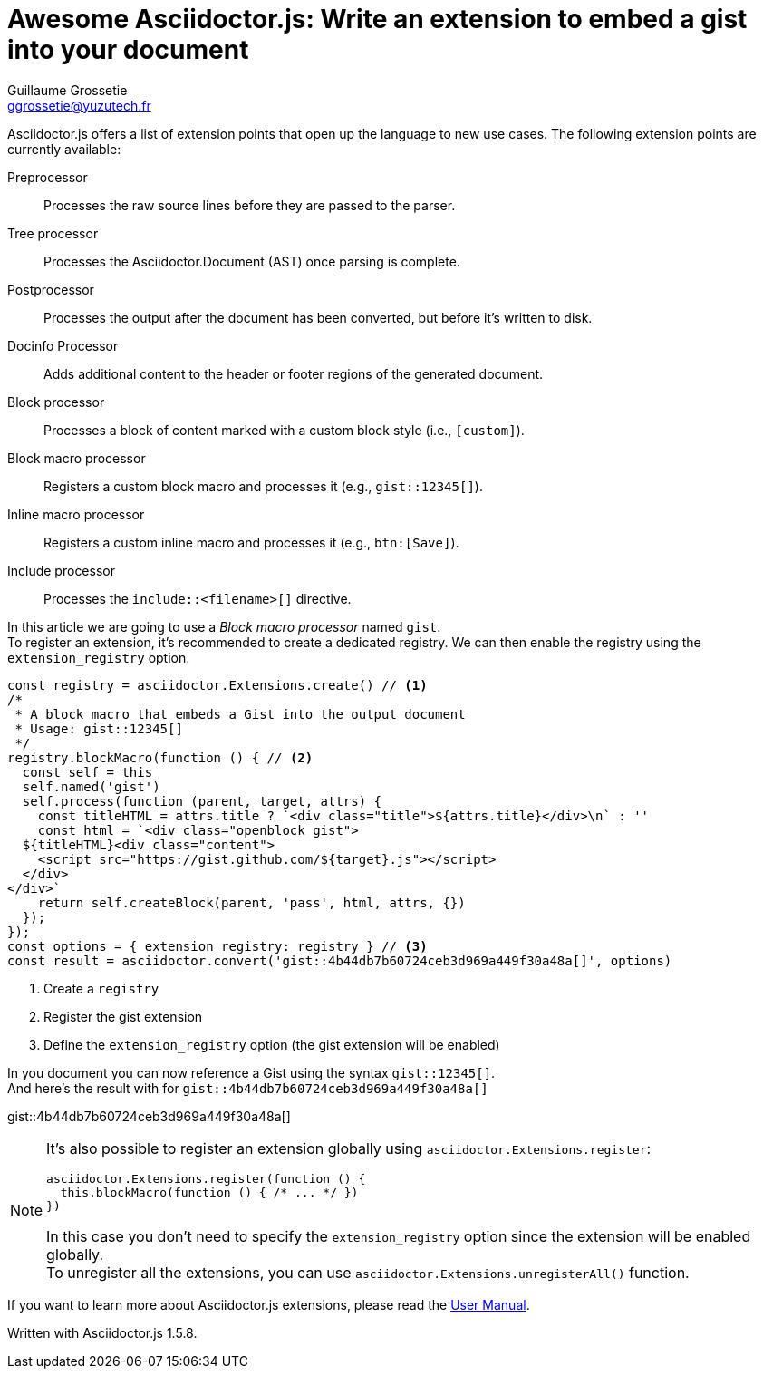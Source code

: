 = Awesome Asciidoctor.js: Write an extension to embed a gist into your document
Guillaume Grossetie <ggrossetie@yuzutech.fr>
:page-revdate: 2018-11-19 15:00
:page-author: Guillaume Grossetie
:description: Extensions are central to the success of Asciidoctor because they open up the language to new use cases. \
Asciidoctor.js allows extensions to be written using the full power of the JavaScript language. \
Let's find out how we can use an extension to embed a gist into our documentation.
:page-tags: Asciidoctor.js, Extension, JavaScript
:page-image: extension.jpg
:icons: font
:uri-user-manual-extensions: https://asciidoctor-docs.netlify.com/asciidoctor.js/extend/extensions/

Asciidoctor.js offers a list of extension points that open up the language to new use cases.
The following extension points are currently available:

Preprocessor::
Processes the raw source lines before they are passed to the parser.

Tree processor::
Processes the Asciidoctor.Document (AST) once parsing is complete.

Postprocessor::
Processes the output after the document has been converted, but before it's written to disk.

Docinfo Processor::
Adds additional content to the header or footer regions of the generated document.

Block processor::
Processes a block of content marked with a custom block style (i.e., `[custom]`).

Block macro processor::
Registers a custom block macro and processes it (e.g., `gist::12345[]`).

Inline macro processor::
Registers a custom inline macro and processes it (e.g., `btn:[Save]`).

Include processor::
Processes the `include::<filename>[]` directive.

In this article we are going to use a _Block macro processor_ named `gist`. +
To register an extension, it's recommended to create a dedicated registry.
We can then enable the registry using the `extension_registry` option.

```js
const registry = asciidoctor.Extensions.create() // <1>
/*
 * A block macro that embeds a Gist into the output document
 * Usage: gist::12345[]
 */
registry.blockMacro(function () { // <2>
  const self = this
  self.named('gist')
  self.process(function (parent, target, attrs) {
    const titleHTML = attrs.title ? `<div class="title">${attrs.title}</div>\n` : ''
    const html = `<div class="openblock gist">
  ${titleHTML}<div class="content">
    <script src="https://gist.github.com/${target}.js"></script>
  </div>
</div>`
    return self.createBlock(parent, 'pass', html, attrs, {})
  });
});
const options = { extension_registry: registry } // <3>
const result = asciidoctor.convert('gist::4b44db7b60724ceb3d969a449f30a48a[]', options)
```
<1> Create a `registry`
<2> Register the gist extension
<3> Define the `extension_registry` option (the gist extension will be enabled)

In you document you can now reference a Gist using the syntax `gist::12345[]`. +
And here's the result with for `gist::4b44db7b60724ceb3d969a449f30a48a[]`

gist::4b44db7b60724ceb3d969a449f30a48a[]

[NOTE]
====
It's also possible to register an extension globally using `asciidoctor.Extensions.register`:

```js
asciidoctor.Extensions.register(function () {
  this.blockMacro(function () { /* ... */ })
})
```

In this case you don't need to specify the `extension_registry` option since the extension will be enabled globally. +
To unregister all the extensions, you can use `asciidoctor.Extensions.unregisterAll()` function.
====

If you want to learn more about Asciidoctor.js extensions, please read the {uri-user-manual-extensions}[User Manual].

Written with Asciidoctor.js 1.5.8.
